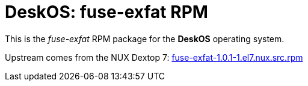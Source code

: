 = DeskOS: fuse-exfat RPM

This is the _fuse-exfat_ RPM package for the *DeskOS* operating system.

Upstream comes from the NUX Dextop 7:
http://li.nux.ro/download/nux/dextop/el7/SRPMS/fuse-exfat-1.0.1-1.el7.nux.src.rpm[fuse-exfat-1.0.1-1.el7.nux.src.rpm]
